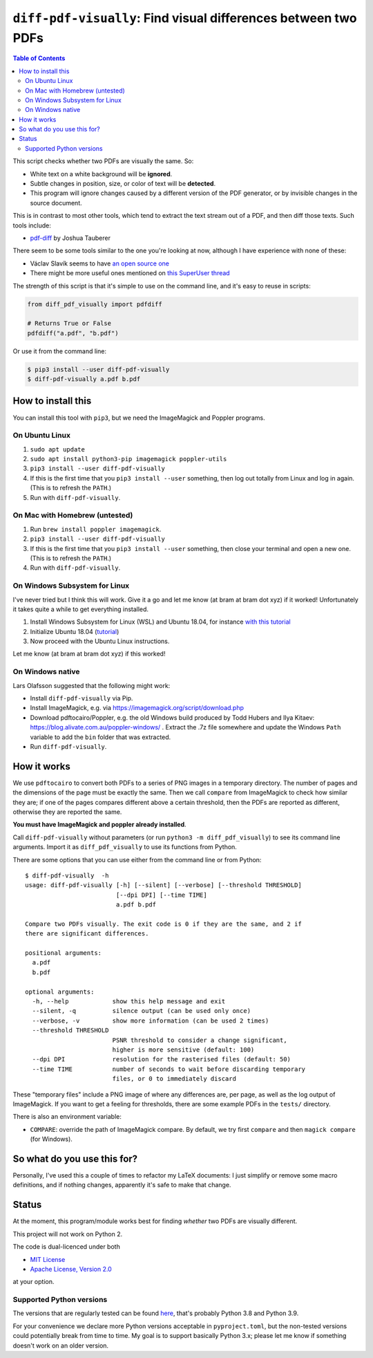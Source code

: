 
***************************************************************
``diff-pdf-visually``: Find visual differences between two PDFs
***************************************************************

.. image:: https://img.shields.io/pypi/v/diff-pdf-visually.svg
    :target: https://pypi.python.org/pypi/diff-pdf-visually/

.. image:: https://img.shields.io/pypi/l/diff-pdf-visually.svg
    :target: https://pypi.python.org/pypi/diff-pdf-visually/

.. image:: https://img.shields.io/badge/commitizen-friendly-brightgreen.svg
    :alt: Commitizen friendly
    :target: https://commitizen.github.io/cz-cli/


.. contents:: **Table of Contents**
    :backlinks: none


This script checks whether two PDFs are visually the same. So:

- White text on a white background will be **ignored**.
- Subtle changes in position, size, or color of text will be **detected**.
- This program will ignore changes caused by a different version of the PDF generator, or by invisible changes in the source document.

This is in contrast to most other tools, which tend to extract the text stream out of a PDF, and then diff those texts. Such tools include:

- `pdf-diff <https://github.com/JoshData/pdf-diff>`_ by Joshua Tauberer

There seem to be some tools similar to the one you're looking at now, although I have experience with none of these:

- Václav Slavík seems to have `an open source one <https://github.com/vslavik/diff-pdf>`_
- There might be more useful ones mentioned on `this SuperUser thread <https://superuser.com/questions/46123/how-to-compare-the-differences-between-two-pdf-files-on-windows>`_

The strength of this script is that it's simple to use on the command line, and it's easy to reuse in scripts:

.. code-block:: python

    from diff_pdf_visually import pdfdiff

    # Returns True or False
    pdfdiff("a.pdf", "b.pdf")

Or use it from the command line:

.. code-block:: shell

    $ pip3 install --user diff-pdf-visually
    $ diff-pdf-visually a.pdf b.pdf


How to install this
===================

You can install this tool with ``pip3``, but we need the ImageMagick and Poppler programs.

On Ubuntu Linux
---------------

1.  ``sudo apt update``
2.  ``sudo apt install python3-pip imagemagick poppler-utils``
3.  ``pip3 install --user diff-pdf-visually``
4.  If this is the first time that you ``pip3 install --user`` something, then log out totally from Linux and log in again. (This is to refresh the ``PATH``.)
5.  Run with ``diff-pdf-visually``.

On Mac with Homebrew (untested)
-------------------------------

1.  Run ``brew install poppler imagemagick``.
2.  ``pip3 install --user diff-pdf-visually``
3.  If this is the first time that you ``pip3 install --user`` something, then close your terminal and open a new one. (This is to refresh the ``PATH``.)
4.  Run with ``diff-pdf-visually``.

On Windows Subsystem for Linux
------------------------------

I've never tried but I think this will work. Give it a go and let me know (at bram at bram dot xyz) if it worked! Unfortunately it takes quite a while to get everything installed.

1. Install Windows Subsystem for Linux (WSL) and Ubuntu 18.04, for instance `with this tutorial <https://docs.microsoft.com/en-us/windows/wsl/install-win10>`_

2. Initialize Ubuntu 18.04 (`tutorial <https://docs.microsoft.com/en-us/windows/wsl/initialize-distro>`_)

3. Now proceed with the Ubuntu Linux instructions.

Let me know (at bram at bram dot xyz) if this worked!

On Windows native
-----------------

Lars Olafsson suggested that the following might work:

- Install ``diff-pdf-visually`` via Pip.
- Install ImageMagick, e.g. via https://imagemagick.org/script/download.php
- Download pdftocairo/Poppler, e.g. the old Windows build produced by Todd Hubers and Ilya Kitaev: https://blog.alivate.com.au/poppler-windows/ . Extract the .7z file somewhere and update the Windows ``Path`` variable to add the ``bin`` folder that was extracted.
- Run ``diff-pdf-visually``.

How it works
============

We use ``pdftocairo`` to convert both PDFs to a series of PNG images in a temporary directory. The number of pages and the dimensions of the page must be exactly the same. Then we call ``compare`` from ImageMagick to check how similar they are; if one of the pages compares different above a certain threshold, then the PDFs are reported as different, otherwise they are reported the same.

**You must have ImageMagick and poppler already installed**.

Call ``diff-pdf-visually`` without parameters (or run ``python3 -m diff_pdf_visually``) to see its command line arguments. Import it as ``diff_pdf_visually`` to use its functions from Python.

There are some options that you can use either from the command line or from Python::

    $ diff-pdf-visually  -h
    usage: diff-pdf-visually [-h] [--silent] [--verbose] [--threshold THRESHOLD]
                             [--dpi DPI] [--time TIME]
                             a.pdf b.pdf

    Compare two PDFs visually. The exit code is 0 if they are the same, and 2 if
    there are significant differences.

    positional arguments:
      a.pdf
      b.pdf

    optional arguments:
      -h, --help            show this help message and exit
      --silent, -q          silence output (can be used only once)
      --verbose, -v         show more information (can be used 2 times)
      --threshold THRESHOLD
                            PSNR threshold to consider a change significant,
                            higher is more sensitive (default: 100)
      --dpi DPI             resolution for the rasterised files (default: 50)
      --time TIME           number of seconds to wait before discarding temporary
                            files, or 0 to immediately discard

These "temporary files" include a PNG image of where any differences are, per page, as well as the log output of ImageMagick. If you want to get a feeling for thresholds, there are some example PDFs in the ``tests/`` directory.

There is also an environment variable:

- ``COMPARE``: override the path of ImageMagick compare. By default, we try first ``compare`` and then ``magick compare`` (for Windows).

So what do you use this for?
============================

Personally, I've used this a couple of times to refactor my LaTeX documents: I just simplify or remove some macro definitions, and if nothing changes, apparently it's safe to make that change.

Status
======

At the moment, this program/module works best for finding *whether* two PDFs are visually different.

This project will not work on Python 2.

The code is dual-licenced under both

- `MIT License <https://choosealicense.com/licenses/mit>`_
- `Apache License, Version 2.0 <https://choosealicense.com/licenses/apache-2.0>`_

at your option.

Supported Python versions
-------------------------

The versions that are regularly tested can be found `here <https://github.com/bgeron/diff-pdf-visually/blob/main/tox.ini>`_, that's probably Python 3.8 and Python 3.9.

For your convenience we declare more Python versions acceptable in ``pyproject.toml``, but the non-tested versions could potentially break from time to time. My goal is to support basically Python 3.x; please let me know if something doesn't work on an older version.
